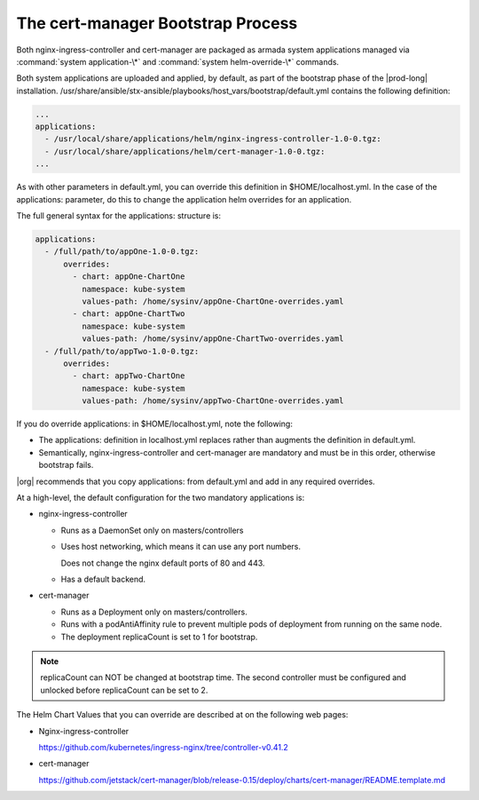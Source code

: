 
.. gks1588335341933
.. _the-cert-manager-bootstrap-process:

==================================
The cert-manager Bootstrap Process
==================================

Both nginx-ingress-controller and cert-manager are packaged as armada system
applications managed via :command:`system application-\*` and
:command:`system helm-override-\*` commands.

Both system applications are uploaded and applied, by default, as part of
the bootstrap phase of the |prod-long| installation.
/usr/share/ansible/stx-ansible/playbooks/host\_vars/bootstrap/default.yml
contains the following definition:

.. code-block:: none

    ...
    applications:
      - /usr/local/share/applications/helm/nginx-ingress-controller-1.0-0.tgz:
      - /usr/local/share/applications/helm/cert-manager-1.0-0.tgz:
    ...


As with other parameters in default.yml, you can override this definition in
$HOME/localhost.yml. In the case of the applications: parameter, do this to
change the application helm overrides for an application.

The full general syntax for the applications: structure is:

.. code-block:: none

    applications:
      - /full/path/to/appOne-1.0-0.tgz:
          overrides:
            - chart: appOne-ChartOne
              namespace: kube-system
              values-path: /home/sysinv/appOne-ChartOne-overrides.yaml
            - chart: appOne-ChartTwo
              namespace: kube-system
              values-path: /home/sysinv/appOne-ChartTwo-overrides.yaml
      - /full/path/to/appTwo-1.0-0.tgz:
          overrides:
            - chart: appTwo-ChartOne
              namespace: kube-system
              values-path: /home/sysinv/appTwo-ChartOne-overrides.yaml

If you do override applications: in $HOME/localhost.yml, note the following:


.. _the-cert-manager-bootstrap-process-ul-o3j-vdv-nlb:

-   The applications: definition in localhost.yml replaces rather than
    augments the definition in default.yml.

-   Semantically, nginx-ingress-controller and cert-manager are mandatory
    and must be in this order, otherwise bootstrap fails.


|org| recommends that you copy applications: from default.yml and add in any required overrides.

At a high-level, the default configuration for the two mandatory applications is:


.. _the-cert-manager-bootstrap-process-ul-dxm-q2v-nlb:

-   nginx-ingress-controller


    -   Runs as a DaemonSet only on masters/controllers

    -   Uses host networking, which means it can use any port numbers.

        Does not change the nginx default ports of 80 and 443.

    -   Has a default backend.


-   cert-manager


    -   Runs as a Deployment only on masters/controllers.

    -   Runs with a podAntiAffinity rule to prevent multiple pods of
        deployment from running on the same node.

    -   The deployment replicaCount is set to 1 for bootstrap.



.. note::
    replicaCount can NOT be changed at bootstrap time. The second controller
    must be configured and unlocked before replicaCount can be set to 2.

The Helm Chart Values that you can override are described at on the following web pages:


.. _the-cert-manager-bootstrap-process-ul-d4j-khv-nlb:

-   Nginx-ingress-controller

    `https://github.com/kubernetes/ingress-nginx/tree/controller-v0.41.2 <https://github.com/kubernetes/ingress-nginx/tree/controller-v0.41.2>`__

-   cert-manager

    `https://github.com/jetstack/cert-manager/blob/release-0.15/deploy/charts/cert-manager/README.template.md <https://github.com/jetstack/cert-manager/blob/release-0.15/deploy/charts/cert-manager/README.template.md>`__



